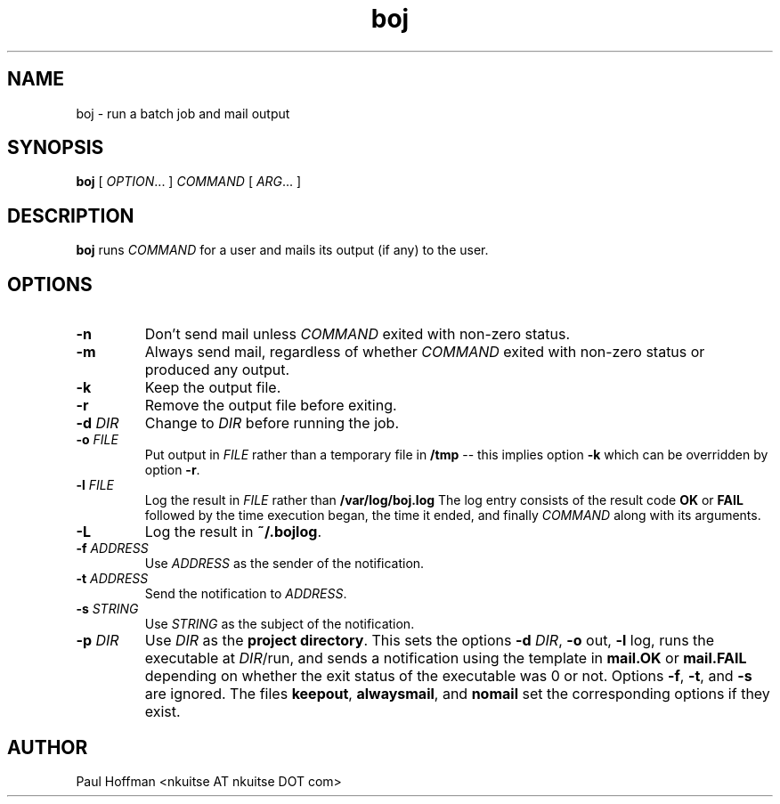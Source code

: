 .\" Process this file with
.\" groff -man -Tascii boj.1
.\"
.TH boj 1 "boj"
.
.
.SH NAME
.
boj \- run a batch job and mail output
.
.
.\" -----------------------------------------------------------------
.
.SH SYNOPSIS
.
.B boj
[
.IR OPTION .\|.\|.\&
]
.I COMMAND
[
.IR ARG .\|.\|.\&
]
.
.\" -----------------------------------------------------------------
.
.SH DESCRIPTION
.
.B boj
runs
.I COMMAND
for a user and mails its output (if any) to the user.
.
.\" -----------------------------------------------------------------
.
.SH OPTIONS
.
.TP
.B -n
Don't send mail unless 
.I COMMAND
exited with non-zero status.
.
.TP
.B -m
Always send mail, regardless of whether 
.I COMMAND
exited with non-zero status or produced any output.
.
.TP
.B -k
Keep the output file.
.
.TP
.B -r
Remove the output file before exiting.
.
.TP
.BI -d " DIR"
Change to 
.I DIR
before running the job.
.
.TP
.BI -o " FILE"
Put output in 
.I FILE
rather than a temporary file in
.B /tmp
-- this implies option
.B -k
which can be overridden by option
.BR -r .
.
.TP
.BI -l " FILE"
Log the result in 
.I FILE
rather than 
.B /var/log/boj.log
The log entry consists of the result code
.B OK
or
.B FAIL
followed by the time execution began, the time it ended,
and finally 
.I COMMAND
along with its arguments.
.
.TP
.B -L
Log the result in
.BR ~/.bojlog .
.
.TP
.BI -f " ADDRESS"
Use
.I ADDRESS
as the sender of the notification.
.
.TP
.BI -t " ADDRESS"
Send the notification to
.IR ADDRESS .
.
.TP
.BI -s " STRING"
Use
.I STRING
as the subject of the notification.
.
.TP
.BI -p " DIR"
Use 
.I DIR
as the
.BR "project directory" .
This sets the options
.B -d
.IR DIR ,
.BR -o " out,"
.BR -l " log,"
runs the executable at
.IR DIR /run,
and sends a notification using the template in
.B mail.OK
or
.B mail.FAIL
depending on whether the exit status of the executable was 0 or not.
Options
.BR -f ,
.BR -t ,
and
.B -s
are ignored.  The files
.BR keepout ,
.BR alwaysmail ,
and
.B nomail
set the corresponding options if they exist.
.
.\" -----------------------------------------------------------------
.
.\" .SH DIAGNOSTICS
.SH AUTHOR
Paul Hoffman <nkuitse AT nkuitse DOT com>
.\" .SH "SEE ALSO"
.\" .BR bar (1),

